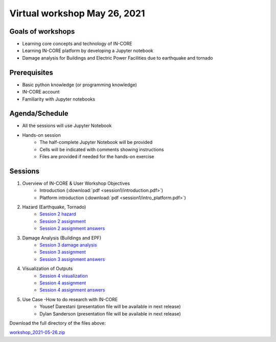 Virtual workshop May 26, 2021
=============================

Goals of workshops
------------------

* Learning core concepts and technology of IN-CORE
* Learning IN-CORE platform by developing a Jupyter notebook
* Damage analysis for Buildings and Electric Power Facilities due to earthquake and tornado

Prerequisites
-------------

* Basic python knowledge (or programming knowledge)
* IN-CORE account
* Familiarity with Jupyter notebooks

Agenda/Schedule
---------------

* All the sessions will use Jupyter Notebook
* Hands-on session
    * The half-complete Jupyter Notebook will be provided
    * Cells will be indicated with comments showing instructions
    * Files are provided if needed for the hands-on exercise

Sessions
--------

1. Overview of IN-CORE & User Workshop Objectives
    * Introduction (:download:`pdf <session1/introduction.pdf>`)
    * Platform introduction (:download:`pdf <session1/intro_platform.pdf>`)
2. Hazard (Earthquake, Tornado)
    * `Session 2 hazard <session2/session2-hazard.ipynb>`_
    * `Session 2 assignment <session2/session2-assignment.ipynb>`_
    * `Session 2 assignment answers <session2/session2-assignment-answer.ipynb>`_
3. Damage Analysis (Buildings and EPF)
    * `Session 3 damage analysis <session3/session3-damage-analysis.ipynb>`_
    * `Session 3 assignment <session3/session3-assignment.ipynb>`_
    * `Session 3 assignment answers <session3/session3-assignment-answer.ipynb>`_
4. Visualization of Outputs
    * `Session 4 visualization <session4/session4-viz.ipynb>`_
    * `Session 4 assignment <session4/session4-assignment.ipynb>`_
    * `Session 4 assignment answers <session4/session4-assignment-answer.ipynb>`_
5. Use Case -How to do research with IN-CORE
    * Yousef Darestani (presentation file will be available in next release)
    * Dylan Sanderson (presentation file will be available in next release)

Download the full directory of the files above:

`workshop_2021-05-26.zip <https://github.com/IN-CORE/incore-docs/blob/master/notebooks/workshop_2021-05-26.zip>`_
